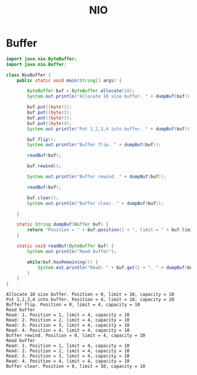#+TITLE: NIO

* Buffer
#+begin_src java :classname NioBuffer :cmdline "-cp ." :exports both :results output
  import java.nio.ByteBuffer;
  import java.nio.Buffer;

  class NioBuffer {
      public static void main(String[] args) {

          ByteBuffer buf = ByteBuffer.allocate(10);
          System.out.println("Allocate 10 size buffer. " + dumpBuf(buf));

          buf.put((byte)1);
          buf.put((byte)2);
          buf.put((byte)3);
          buf.put((byte)4);
          System.out.println("Put 1,2,3,4 into buffer. " + dumpBuf(buf));

          buf.flip();
          System.out.println("Buffer flip. " + dumpBuf(buf));

          readBuf(buf);

          buf.rewind();

          System.out.println("Buffer rewind. " + dumpBuf(buf));

          readBuf(buf);

          buf.clear();
          System.out.println("Buffer clear. " + dumpBuf(buf));

      }

      static String dumpBuf(Buffer buf) {
          return "Position = " + buf.position() + ", limit = " + buf.limit() + ", capacity = " + buf.capacity();
      }

      static void readBuf(ByteBuffer buf) {
          System.out.println("Read buffer");

          while(buf.hasRemaining()) {
              System.out.println("Read: " + buf.get() + ". " + dumpBuf(buf));
          }
      }
  }
#+end_src

#+RESULTS:
#+begin_example
Allocate 10 size buffer. Position = 0, limit = 10, capacity = 10
Put 1,2,3,4 into buffer. Position = 4, limit = 10, capacity = 10
Buffer flip. Position = 0, limit = 4, capacity = 10
Read buffer
Read: 1. Position = 1, limit = 4, capacity = 10
Read: 2. Position = 2, limit = 4, capacity = 10
Read: 3. Position = 3, limit = 4, capacity = 10
Read: 4. Position = 4, limit = 4, capacity = 10
Buffer rewind. Position = 0, limit = 4, capacity = 10
Read buffer
Read: 1. Position = 1, limit = 4, capacity = 10
Read: 2. Position = 2, limit = 4, capacity = 10
Read: 3. Position = 3, limit = 4, capacity = 10
Read: 4. Position = 4, limit = 4, capacity = 10
Buffer clear. Position = 0, limit = 10, capacity = 10
#+end_example
